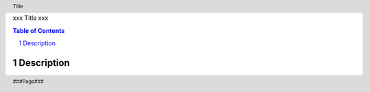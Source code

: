 xxx
Title
xxx

.. header:: Title
.. footer:: ###Page###

.. contents:: Table of Contents
.. section-numbering::

.. raw:: pdf

        PageBreak

Description
===========


